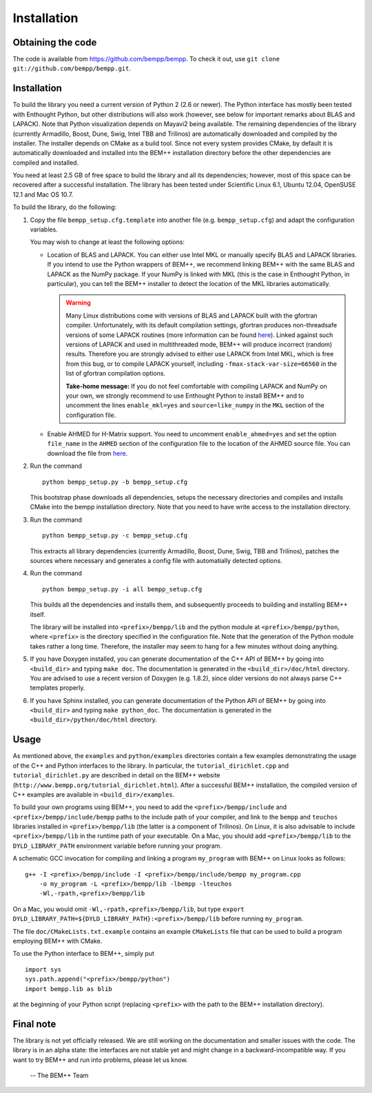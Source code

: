 Installation
============

Obtaining the code
------------------

The code is available from https://github.com/bempp/bempp. To check it
out, use ``git clone git://github.com/bempp/bempp.git``.

Installation
------------

To build the library you need a current version of Python 2 (2.6 or
newer).  The Python interface has mostly been tested with
Enthought Python, but other distributions will also work (however, see below
for important remarks about BLAS and LAPACK). Note that Python
visualization depends on Mayavi2 being available. The remaining dependencies of
the library (currently Armadillo, Boost, Dune, Swig, Intel TBB and Trilinos) are
automatically downloaded and compiled by the installer. The installer
depends on CMake as a build tool. Since not every system provides
CMake, by default it is automatically downloaded and installed into the
BEM++ installation directory before the other dependencies are compiled and installed.

You need at least 2.5 GB of free space to build the library and all its dependencies; however, most of
this space can be recovered after a successful installation. The library has been
tested under Scientific Linux 6.1, Ubuntu 12.04, OpenSUSE 12.1 and Mac OS 10.7.

To build the library, do the following:

1. Copy the file ``bempp_setup.cfg.template`` into another file
   (e.g. ``bempp_setup.cfg``) and adapt the configuration variables.

   You may wish to change at least the following options:

   - Location of BLAS and LAPACK.  You can either use Intel MKL or
     manually specify BLAS and LAPACK libraries.  If you intend to use
     the Python wrappers of BEM++, we recommend linking BEM++ with the
     same BLAS and LAPACK as the NumPy package.  If your NumPy is
     linked with MKL (this is the case in Enthought Python, in
     particular), you can tell the BEM++ installer to detect the
     location of the MKL libraries automatically.

     .. warning:: Many Linux distributions come with
        versions of BLAS and LAPACK built with the gfortran compiler.
        Unfortunately, with its default compilation settings, gfortran
        produces non-threadsafe versions of some LAPACK routines (more
        information can be found `here
        <http://icl.cs.utk.edu/lapack-forum/viewtopic.php?f=2&t=1930>`_). Linked
        against such versions of LAPACK and used in multithreaded
        mode, BEM++ will produce incorrect (random) results. Therefore
        you are strongly advised to either use LAPACK from Intel MKL,
        which is free from this bug, or to compile LAPACK yourself,
        including ``-fmax-stack-var-size=66560`` in the list of
        gfortran compilation options.

        **Take-home message:** If you do not feel comfortable with
        compiling LAPACK and NumPy on your own, we strongly
        recommend to use Enthought Python to install BEM++ and to
        uncomment the lines ``enable_mkl=yes`` and
        ``source=like_numpy`` in the ``MKL`` section of the
        configuration file.

   - Enable AHMED for H-Matrix support. You need to uncomment
     ``enable_ahmed=yes`` and set the option ``file_name`` in the
     ``AHMED`` section of the configuration file to the location of
     the AHMED source file. You can download the file from `here
     <http://bebendorf.ins.uni-bonn.de/AHMED.html>`_.

2. Run the command ::

        python bempp_setup.py -b bempp_setup.cfg

   This bootstrap phase downloads all dependencies, setups the
   necessary directories and compiles and installs CMake into the
   bempp installation directory. Note that you need to have write access to the installation directory.

3. Run the command ::

       python bempp_setup.py -c bempp_setup.cfg

   This extracts all library dependencies (currently Armadillo, Boost, Dune, Swig, TBB and Trilinos), patches the sources where necessary and generates a config file with automatially detected options.

4. Run the command ::

       python bempp_setup.py -i all bempp_setup.cfg

   This builds all the dependencies and installs them, and subsequently proceeds to building and installing BEM++ itself.

   The library will be installed into ``<prefix>/bempp/lib`` and the python
   module at ``<prefix>/bempp/python``, where ``<prefix>`` is the directory
   specified in the configuration file.  Note that the generation of the Python
   module takes rather a long time. Therefore, the installer may seem to hang
   for a few minutes without doing anything.

5. If you have Doxygen installed, you can generate documentation of the C++ API
   of BEM++ by going into ``<build_dir>`` and typing ``make doc``. The
   documentation is generated in the ``<build_dir>/doc/html`` directory. You are
   advised to use a recent version of Doxygen (e.g. 1.8.2), since older versions
   do not always parse C++ templates properly.

6. If you have Sphinx installed, you can generate documentation of the Python
   API of BEM++ by going into ``<build_dir>`` and typing ``make
   python_doc``. The documentation is generated in the
   ``<build_dir>/python/doc/html`` directory.

Usage
-----

As mentioned above, the ``examples`` and ``python/examples`` directories contain
a few examples demonstrating the usage of the C++ and Python interfaces to the
library. In particular, the ``tutorial_dirichlet.cpp`` and
``tutorial_dirichlet.py`` are described in detail on the BEM++ website
(``http://www.bempp.org/tutorial_dirichlet.html``). After a successful BEM++
installation, the compiled version of C++ examples are available in
``<build_dir>/examples``.

To build your own programs using BEM++, you need to add the
``<prefix>/bempp/include`` and ``<prefix>/bempp/include/bempp`` paths to the
include path of your compiler, and link to the ``bempp`` and ``teuchos``
libraries installed in ``<prefix>/bempp/lib`` (the latter is a component of
Trilinos). On Linux, it is also advisable to include ``<prefix>/bempp/lib`` in
the runtime path of your executable. On a Mac, you should add
``<prefix>/bempp/lib`` to the ``DYLD_LIBRARY_PATH`` environment variable before
running your program.

A schematic GCC invocation for compiling and linking a program ``my_program``
with BEM++ on Linux looks as follows::

    g++ -I <prefix>/bempp/include -I <prefix>/bempp/include/bempp my_program.cpp
        -o my_program -L <prefix>/bempp/lib -lbempp -lteuchos
        -Wl,-rpath,<prefix>/bempp/lib

On a Mac, you would omit ``-Wl,-rpath,<prefix>/bempp/lib``, but type ``export
DYLD_LIBRARY_PATH=${DYLD_LIBRARY_PATH}:<prefix>/bempp/lib`` before running
``my_program``.

The file ``doc/CMakeLists.txt.example`` contains an example ``CMakeLists`` file
that can be used to build a program employing BEM++ with CMake.

To use the Python interface to BEM++, simply put ::

    import sys
    sys.path.append("<prefix>/bempp/python")
    import bempp.lib as blib

at the beginning of your Python script (replacing ``<prefix>`` with the path to
the BEM++ installation directory).

Final note
----------

The library is not yet officially released. We are still working on the
documentation and smaller issues with the code. The library is in an alpha
state: the interfaces are not stable yet and might change in a
backward-incompatible way. If you want to try BEM++ and run into problems, please
let us know.

                                                               -- The BEM++ Team
